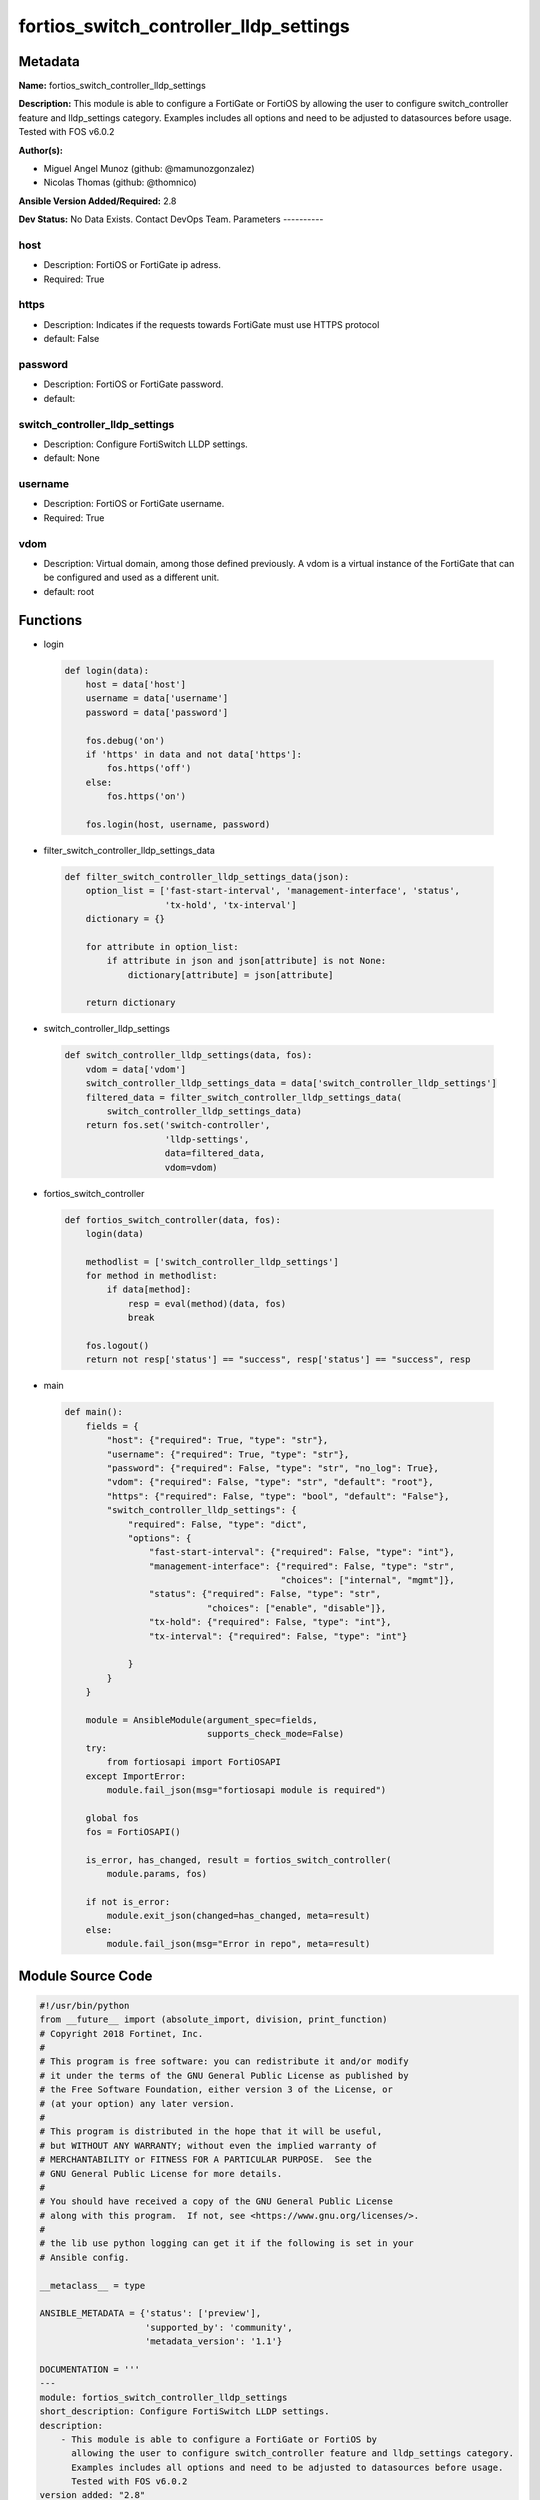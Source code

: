 =======================================
fortios_switch_controller_lldp_settings
=======================================


Metadata
--------




**Name:** fortios_switch_controller_lldp_settings

**Description:** This module is able to configure a FortiGate or FortiOS by allowing the user to configure switch_controller feature and lldp_settings category. Examples includes all options and need to be adjusted to datasources before usage. Tested with FOS v6.0.2


**Author(s):**

- Miguel Angel Munoz (github: @mamunozgonzalez)

- Nicolas Thomas (github: @thomnico)



**Ansible Version Added/Required:** 2.8

**Dev Status:** No Data Exists. Contact DevOps Team.
Parameters
----------

host
++++

- Description: FortiOS or FortiGate ip adress.



- Required: True

https
+++++

- Description: Indicates if the requests towards FortiGate must use HTTPS protocol



- default: False

password
++++++++

- Description: FortiOS or FortiGate password.



- default:

switch_controller_lldp_settings
+++++++++++++++++++++++++++++++

- Description: Configure FortiSwitch LLDP settings.



- default: None

username
++++++++

- Description: FortiOS or FortiGate username.



- Required: True

vdom
++++

- Description: Virtual domain, among those defined previously. A vdom is a virtual instance of the FortiGate that can be configured and used as a different unit.



- default: root




Functions
---------




- login

 .. code-block:: python

    def login(data):
        host = data['host']
        username = data['username']
        password = data['password']

        fos.debug('on')
        if 'https' in data and not data['https']:
            fos.https('off')
        else:
            fos.https('on')

        fos.login(host, username, password)



- filter_switch_controller_lldp_settings_data

 .. code-block:: python

    def filter_switch_controller_lldp_settings_data(json):
        option_list = ['fast-start-interval', 'management-interface', 'status',
                       'tx-hold', 'tx-interval']
        dictionary = {}

        for attribute in option_list:
            if attribute in json and json[attribute] is not None:
                dictionary[attribute] = json[attribute]

        return dictionary



- switch_controller_lldp_settings

 .. code-block:: python

    def switch_controller_lldp_settings(data, fos):
        vdom = data['vdom']
        switch_controller_lldp_settings_data = data['switch_controller_lldp_settings']
        filtered_data = filter_switch_controller_lldp_settings_data(
            switch_controller_lldp_settings_data)
        return fos.set('switch-controller',
                       'lldp-settings',
                       data=filtered_data,
                       vdom=vdom)



- fortios_switch_controller

 .. code-block:: python

    def fortios_switch_controller(data, fos):
        login(data)

        methodlist = ['switch_controller_lldp_settings']
        for method in methodlist:
            if data[method]:
                resp = eval(method)(data, fos)
                break

        fos.logout()
        return not resp['status'] == "success", resp['status'] == "success", resp



- main

 .. code-block:: python

    def main():
        fields = {
            "host": {"required": True, "type": "str"},
            "username": {"required": True, "type": "str"},
            "password": {"required": False, "type": "str", "no_log": True},
            "vdom": {"required": False, "type": "str", "default": "root"},
            "https": {"required": False, "type": "bool", "default": "False"},
            "switch_controller_lldp_settings": {
                "required": False, "type": "dict",
                "options": {
                    "fast-start-interval": {"required": False, "type": "int"},
                    "management-interface": {"required": False, "type": "str",
                                             "choices": ["internal", "mgmt"]},
                    "status": {"required": False, "type": "str",
                               "choices": ["enable", "disable"]},
                    "tx-hold": {"required": False, "type": "int"},
                    "tx-interval": {"required": False, "type": "int"}

                }
            }
        }

        module = AnsibleModule(argument_spec=fields,
                               supports_check_mode=False)
        try:
            from fortiosapi import FortiOSAPI
        except ImportError:
            module.fail_json(msg="fortiosapi module is required")

        global fos
        fos = FortiOSAPI()

        is_error, has_changed, result = fortios_switch_controller(
            module.params, fos)

        if not is_error:
            module.exit_json(changed=has_changed, meta=result)
        else:
            module.fail_json(msg="Error in repo", meta=result)





Module Source Code
------------------

.. code-block:: python

    #!/usr/bin/python
    from __future__ import (absolute_import, division, print_function)
    # Copyright 2018 Fortinet, Inc.
    #
    # This program is free software: you can redistribute it and/or modify
    # it under the terms of the GNU General Public License as published by
    # the Free Software Foundation, either version 3 of the License, or
    # (at your option) any later version.
    #
    # This program is distributed in the hope that it will be useful,
    # but WITHOUT ANY WARRANTY; without even the implied warranty of
    # MERCHANTABILITY or FITNESS FOR A PARTICULAR PURPOSE.  See the
    # GNU General Public License for more details.
    #
    # You should have received a copy of the GNU General Public License
    # along with this program.  If not, see <https://www.gnu.org/licenses/>.
    #
    # the lib use python logging can get it if the following is set in your
    # Ansible config.

    __metaclass__ = type

    ANSIBLE_METADATA = {'status': ['preview'],
                        'supported_by': 'community',
                        'metadata_version': '1.1'}

    DOCUMENTATION = '''
    ---
    module: fortios_switch_controller_lldp_settings
    short_description: Configure FortiSwitch LLDP settings.
    description:
        - This module is able to configure a FortiGate or FortiOS by
          allowing the user to configure switch_controller feature and lldp_settings category.
          Examples includes all options and need to be adjusted to datasources before usage.
          Tested with FOS v6.0.2
    version_added: "2.8"
    author:
        - Miguel Angel Munoz (@mamunozgonzalez)
        - Nicolas Thomas (@thomnico)
    notes:
        - Requires fortiosapi library developed by Fortinet
        - Run as a local_action in your playbook
    requirements:
        - fortiosapi>=0.9.8
    options:
        host:
           description:
                - FortiOS or FortiGate ip adress.
           required: true
        username:
            description:
                - FortiOS or FortiGate username.
            required: true
        password:
            description:
                - FortiOS or FortiGate password.
            default: ""
        vdom:
            description:
                - Virtual domain, among those defined previously. A vdom is a
                  virtual instance of the FortiGate that can be configured and
                  used as a different unit.
            default: root
        https:
            description:
                - Indicates if the requests towards FortiGate must use HTTPS
                  protocol
            type: bool
            default: false
        switch_controller_lldp_settings:
            description:
                - Configure FortiSwitch LLDP settings.
            default: null
            suboptions:
                fast-start-interval:
                    description:
                        - Frequency of LLDP PDU transmission from FortiSwitch for the first 4 packets when the link is up (2 - 5 sec, default = 2, 0 = disable
                           fast start).
                management-interface:
                    description:
                        - Primary management interface to be advertised in LLDP and CDP PDUs.
                    choices:
                        - internal
                        - mgmt
                status:
                    description:
                        - Enable/disable LLDP global settings.
                    choices:
                        - enable
                        - disable
                tx-hold:
                    description:
                        - Number of tx-intervals before local LLDP data expires (1 - 16, default = 4). Packet TTL is tx-hold * tx-interval.
                tx-interval:
                    description:
                        - Frequency of LLDP PDU transmission from FortiSwitch (5 - 4095 sec, default = 30). Packet TTL is tx-hold * tx-interval.
    '''

    EXAMPLES = '''
    - hosts: localhost
      vars:
       host: "192.168.122.40"
       username: "admin"
       password: ""
       vdom: "root"
      tasks:
      - name: Configure FortiSwitch LLDP settings.
        fortios_switch_controller_lldp_settings:
          host:  "{{ host }}"
          username: "{{ username }}"
          password: "{{ password }}"
          vdom:  "{{ vdom }}"
          switch_controller_lldp_settings:
            fast-start-interval: "3"
            management-interface: "internal"
            status: "enable"
            tx-hold: "6"
            tx-interval: "7"
    '''

    RETURN = '''
    build:
      description: Build number of the fortigate image
      returned: always
      type: string
      sample: '1547'
    http_method:
      description: Last method used to provision the content into FortiGate
      returned: always
      type: string
      sample: 'PUT'
    http_status:
      description: Last result given by FortiGate on last operation applied
      returned: always
      type: string
      sample: "200"
    mkey:
      description: Master key (id) used in the last call to FortiGate
      returned: success
      type: string
      sample: "key1"
    name:
      description: Name of the table used to fulfill the request
      returned: always
      type: string
      sample: "urlfilter"
    path:
      description: Path of the table used to fulfill the request
      returned: always
      type: string
      sample: "webfilter"
    revision:
      description: Internal revision number
      returned: always
      type: string
      sample: "17.0.2.10658"
    serial:
      description: Serial number of the unit
      returned: always
      type: string
      sample: "FGVMEVYYQT3AB5352"
    status:
      description: Indication of the operation's result
      returned: always
      type: string
      sample: "success"
    vdom:
      description: Virtual domain used
      returned: always
      type: string
      sample: "root"
    version:
      description: Version of the FortiGate
      returned: always
      type: string
      sample: "v5.6.3"

    '''

    from ansible.module_utils.basic import AnsibleModule

    fos = None


    def login(data):
        host = data['host']
        username = data['username']
        password = data['password']

        fos.debug('on')
        if 'https' in data and not data['https']:
            fos.https('off')
        else:
            fos.https('on')

        fos.login(host, username, password)


    def filter_switch_controller_lldp_settings_data(json):
        option_list = ['fast-start-interval', 'management-interface', 'status',
                       'tx-hold', 'tx-interval']
        dictionary = {}

        for attribute in option_list:
            if attribute in json and json[attribute] is not None:
                dictionary[attribute] = json[attribute]

        return dictionary


    def switch_controller_lldp_settings(data, fos):
        vdom = data['vdom']
        switch_controller_lldp_settings_data = data['switch_controller_lldp_settings']
        filtered_data = filter_switch_controller_lldp_settings_data(
            switch_controller_lldp_settings_data)
        return fos.set('switch-controller',
                       'lldp-settings',
                       data=filtered_data,
                       vdom=vdom)


    def fortios_switch_controller(data, fos):
        login(data)

        methodlist = ['switch_controller_lldp_settings']
        for method in methodlist:
            if data[method]:
                resp = eval(method)(data, fos)
                break

        fos.logout()
        return not resp['status'] == "success", resp['status'] == "success", resp


    def main():
        fields = {
            "host": {"required": True, "type": "str"},
            "username": {"required": True, "type": "str"},
            "password": {"required": False, "type": "str", "no_log": True},
            "vdom": {"required": False, "type": "str", "default": "root"},
            "https": {"required": False, "type": "bool", "default": "False"},
            "switch_controller_lldp_settings": {
                "required": False, "type": "dict",
                "options": {
                    "fast-start-interval": {"required": False, "type": "int"},
                    "management-interface": {"required": False, "type": "str",
                                             "choices": ["internal", "mgmt"]},
                    "status": {"required": False, "type": "str",
                               "choices": ["enable", "disable"]},
                    "tx-hold": {"required": False, "type": "int"},
                    "tx-interval": {"required": False, "type": "int"}

                }
            }
        }

        module = AnsibleModule(argument_spec=fields,
                               supports_check_mode=False)
        try:
            from fortiosapi import FortiOSAPI
        except ImportError:
            module.fail_json(msg="fortiosapi module is required")

        global fos
        fos = FortiOSAPI()

        is_error, has_changed, result = fortios_switch_controller(
            module.params, fos)

        if not is_error:
            module.exit_json(changed=has_changed, meta=result)
        else:
            module.fail_json(msg="Error in repo", meta=result)


    if __name__ == '__main__':
        main()


